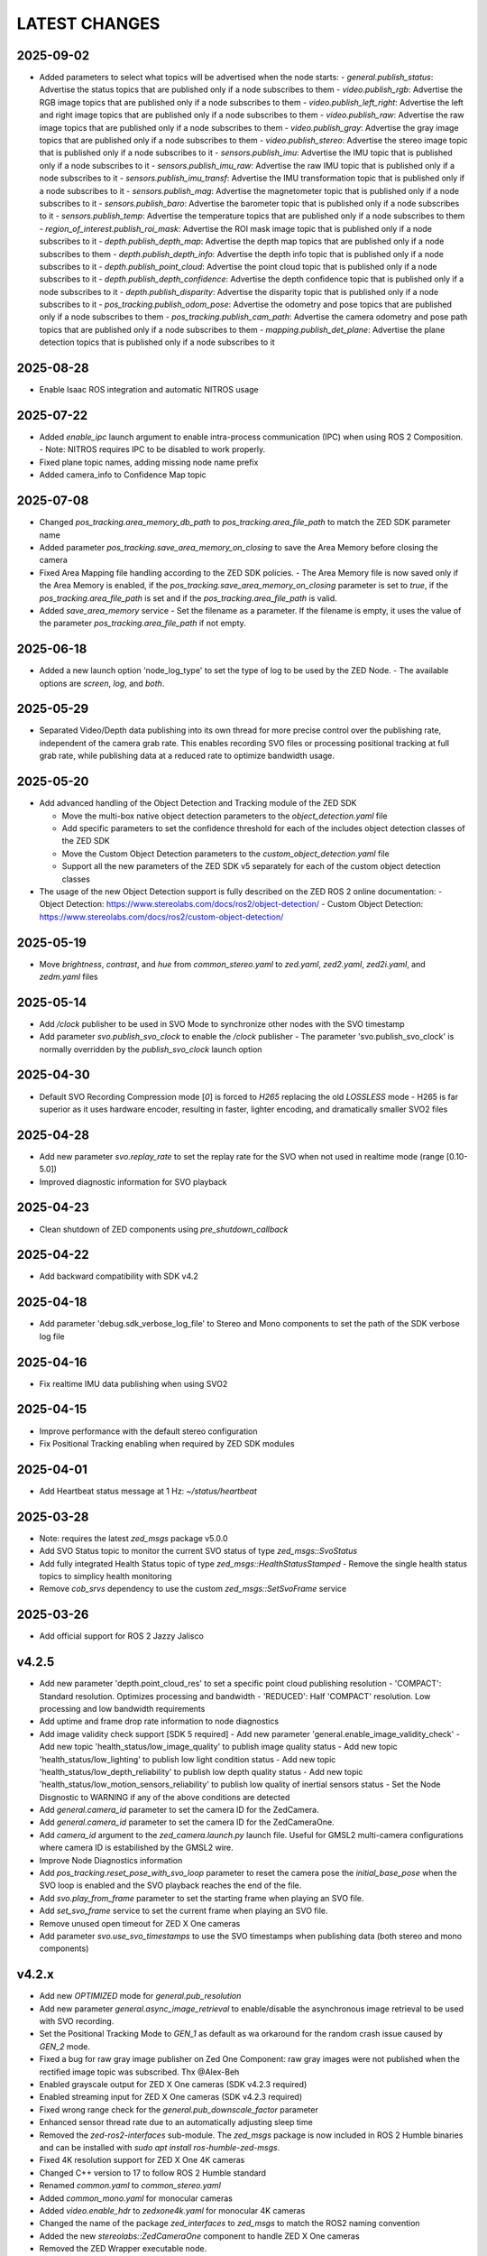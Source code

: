 LATEST CHANGES
==============

2025-09-02
----------
- Added parameters to select what topics will be advertised when the node starts:
  - `general.publish_status`: Advertise the status topics that are published only if a node subscribes to them
  - `video.publish_rgb`: Advertise the RGB image topics that are published only if a node subscribes to them
  - `video.publish_left_right`:  Advertise the left and right image topics that are published only if a node subscribes to them
  - `video.publish_raw`: Advertise the raw image topics that are published only if a node subscribes to them
  - `video.publish_gray`: Advertise the gray image topics that are published only if a node subscribes to them
  - `video.publish_stereo`: Advertise the stereo image topic that is published only if a node subscribes to it
  - `sensors.publish_imu`: Advertise the IMU topic that is published only if a node subscribes to it
  - `sensors.publish_imu_raw`: Advertise the raw IMU topic that is published only if a node subscribes to it
  - `sensors.publish_imu_transf`: Advertise the IMU transformation topic that is published only if a node subscribes to it
  - `sensors.publish_mag`: Advertise the magnetometer topic that is published only if a node subscribes to it
  - `sensors.publish_baro`: Advertise the barometer topic that is published only if a node subscribes to it
  - `sensors.publish_temp`: Advertise the temperature topics that are published only if a node subscribes to them
  - `region_of_interest.publish_roi_mask`: Advertise the ROI mask image topic that is published only if a node subscribes to it
  - `depth.publish_depth_map`: Advertise the depth map topics that are published only if a node subscribes to them
  - `depth.publish_depth_info`: Advertise the depth info topic that is published only if a node subscribes to it
  - `depth.publish_point_cloud`: Advertise the point cloud topic that is published only if a node subscribes to it
  - `depth.publish_depth_confidence`: Advertise the depth confidence topic that is published only if a node subscribes to it
  - `depth.publish_disparity`: Advertise the disparity topic that is published only if a node subscribes to it
  - `pos_tracking.publish_odom_pose`: Advertise the odometry and pose topics that are published only if a node subscribes to them
  - `pos_tracking.publish_cam_path`: Advertise the camera odometry and pose path topics that are published only if a node subscribes to them
  - `mapping.publish_det_plane`: Advertise the plane detection topics that is published only if a node subscribes to it
  
2025-08-28
----------
- Enable Isaac ROS integration and automatic NITROS usage

2025-07-22
----------
- Added `enable_ipc` launch argument to enable intra-process communication (IPC) when using ROS 2 Composition. 
  - Note: NITROS requires IPC to be disabled to work properly.
- Fixed plane topic names, adding missing node name prefix
- Added camera_info to Confidence Map topic

2025-07-08
-----------
- Changed `pos_tracking.area_memory_db_path` to `pos_tracking.area_file_path` to match the ZED SDK parameter name
- Added parameter `pos_tracking.save_area_memory_on_closing` to save the Area Memory before closing the camera
- Fixed Area Mapping file handling according to the ZED SDK policies.
  - The Area Memory file is now saved only if the Area Memory is enabled, if the `pos_tracking.save_area_memory_on_closing` 
  parameter is set to `true`, if the `pos_tracking.area_file_path` is set and if the `pos_tracking.area_file_path` is valid.
- Added `save_area_memory` service
  - Set the filename as a parameter. If the filename is empty, it uses the value of the parameter `pos_tracking.area_file_path` if not empty.

2025-06-18
----------
- Added a new launch option 'node_log_type' to set the type of log to be used by the ZED Node.
  - The available options are `screen`, `log`, and `both`.

2025-05-29
----------
- Separated Video/Depth data publishing into its own thread for more precise control over the publishing rate, 
  independent of the camera grab rate. This enables recording SVO files or processing positional tracking at 
  full grab rate, while publishing data at a reduced rate to optimize bandwidth usage.

2025-05-20
----------
- Add advanced handling of the Object Detection and Tracking module of the ZED SDK

  - Move the multi-box native object detection parameters to the `object_detection.yaml` file
  - Add specific parameters to set the confidence threshold for each of the includes object detection classes of the ZED SDK
  - Move the Custom Object Detection parameters to the `custom_object_detection.yaml` file
  - Support all the new parameters of the ZED SDK v5 separately for each of the custom object detection classes

- The usage of the new Object Detection support is fully described on the ZED ROS 2 online documentation:
  - Object Detection: https://www.stereolabs.com/docs/ros2/object-detection/
  - Custom Object Detection: https://www.stereolabs.com/docs/ros2/custom-object-detection/

2025-05-19
-----------
- Move `brightness`, `contrast`, and `hue` from `common_stereo.yaml` to `zed.yaml`, `zed2.yaml`, `zed2i.yaml`, and `zedm.yaml` files

2025-05-14
----------
- Add `/clock` publisher to be used in SVO Mode to synchronize other nodes with the SVO timestamp
- Add parameter `svo.publish_svo_clock` to enable the `/clock` publisher
  - The parameter 'svo.publish_svo_clock' is normally overridden by the `publish_svo_clock` launch option

2025-04-30
----------
- Default SVO Recording Compression mode [`0`] is forced to `H265` replacing the old `LOSSLESS` mode
  - H265 is far superior as it uses hardware encoder, resulting in faster, lighter encoding, and dramatically smaller SVO2 files

2025-04-28
----------
- Add new parameter `svo.replay_rate` to set the replay rate for the SVO when not used in realtime mode (range [0.10-5.0])
- Improved diagnostic information for SVO playback

2025-04-23
----------
- Clean shutdown of ZED components using `pre_shutdown_callback`

2025-04-22
----------
- Add backward compatibility with SDK v4.2

2025-04-18
----------
- Add parameter 'debug.sdk_verbose_log_file' to Stereo and Mono components to set the path of the SDK verbose log file

2025-04-16
----------
- Fix realtime IMU data publishing when using SVO2

2025-04-15
----------
- Improve performance with the default stereo configuration
- Fix Positional Tracking enabling when required by ZED SDK modules

2025-04-01
----------
- Add Heartbeat status message at 1 Hz: `~/status/heartbeat`

2025-03-28
----------
- Note: requires the latest `zed_msgs` package v5.0.0
- Add SVO Status topic to monitor the current SVO status of type `zed_msgs::SvoStatus`
- Add fully integrated Health Status topic of type `zed_msgs::HealthStatusStamped`
  - Remove the single health status topics to simplicy health monitoring
- Remove `cob_srvs` dependency to use the custom `zed_msgs::SetSvoFrame` service

2025-03-26
----------
- Add official support for ROS 2 Jazzy Jalisco

v4.2.5
------
- Add new parameter 'depth.point_cloud_res' to set a specific point cloud publishing resolution
  - 'COMPACT': Standard resolution. Optimizes processing and bandwidth
  - 'REDUCED': Half 'COMPACT' resolution. Low processing and low bandwidth requirements
- Add uptime and frame drop rate information to node diagnostics
- Add image validity check support [SDK 5 required]
  - Add new parameter 'general.enable_image_validity_check'
  - Add new topic 'health_status/low_image_quality' to publish image quality status
  - Add new topic 'health_status/low_lighting' to publish low light condition status
  - Add new topic 'health_status/low_depth_reliability' to publish low depth quality status
  - Add new topic 'health_status/low_motion_sensors_reliability' to publish low quality of inertial sensors status
  - Set the Node Disgnostic to WARNING if any of the above conditions are detected
- Add `general.camera_id` parameter to set the camera ID for the ZedCamera. 
- Add `general.camera_id` parameter to set the camera ID for the ZedCameraOne.
- Add `camera_id` argument to the `zed_camera.launch.py` launch file. Useful for GMSL2 multi-camera configurations where camera ID is estabilished by the GMSL2 wire.
- Improve Node Diagnostics information
- Add `pos_tracking.reset_pose_with_svo_loop` parameter to reset the camera pose the `initial_base_pose` when the SVO loop is enabled and the SVO playback reaches the end of the file.
- Add `svo.play_from_frame` parameter to set the starting frame when playing an SVO file.
- Add `set_svo_frame` service to set the current frame when playing an SVO file.
- Remove unused open timeout for ZED X One cameras
- Add parameter `svo.use_svo_timestamps` to use the SVO timestamps when publishing data (both stereo and mono components)

v4.2.x
------
- Add new `OPTIMIZED` mode for `general.pub_resolution`
- Add new parameter `general.async_image_retrieval` to enable/disable the asynchronous image retrieval to be used with SVO recording.
- Set the Positional Tracking Mode to `GEN_1` as default as wa orkaround for the random crash issue caused by `GEN_2` mode.
- Fixed a bug for raw gray image publisher on Zed One Component: raw gray images were not published when the rectified image topic was subscribed. Thx @Alex-Beh 
- Enabled grayscale output for ZED X One cameras (SDK v4.2.3 required)
- Enabled streaming input for ZED X One cameras (SDK v4.2.3 required)
- Fixed wrong range check for the `general.pub_downscale_factor` parameter
- Enhanced sensor thread rate due to an automatically adjusting sleep time
- Removed the `zed-ros2-interfaces` sub-module. The `zed_msgs` package is now included in ROS 2 Humble binaries and can be installed with `sudo apt install ros-humble-zed-msgs`.
- Fixed 4K resolution support for ZED X One 4K cameras
- Changed C++ version to 17 to follow ROS 2 Humble standard
- Renamed `common.yaml` to `common_stereo.yaml`
- Added `common_mono.yaml` for monocular cameras
- Added `video.enable_hdr` to `zedxone4k.yaml` for monocular 4K cameras
- Changed the name of the package `zed_interfaces` to `zed_msgs` to match the ROS2 naming convention
- Added the new `stereolabs::ZedCameraOne` component to handle ZED X One cameras
- Removed the ZED Wrapper executable node.

  - Modified the launch file to create an isolated composable container that loads the `stereolabs:ZedCamera` or the `stereolabs:ZedCameraOne` component according to the camera model  

- Added support for custom ONNX detection engine (SDK v4.2 required)
  - Added value `CUSTOM_YOLOLIKE_BOX_OBJECTS` to the `object_detection.model` parameter
  - Added parameter `object_detection.custom_onnx_file` to set the full path of the custom ONNX file
  - Added parameter `object_detection.onnx_input_size` to set the size of the YOLO input tensor
  - Added parameter `object_detection.custom_label_yaml` to set the full path to custom YAML file storing class labels in [COCO format](https://docs.ultralytics.com/datasets/detect/coco/#dataset-yaml)

v4.1.x
------
- Updated the Docker files to the CUDA 12.4 (PC), L4T 35.4 (Jetson), SDK v4.1.4
- Added Local Streaming output

  - Added `enable_streaming` service to start/stop a streaming server
  - Added Streaming Server diagnostic
  - Added parameter 'stream_server.stream_enabled': enable the streaming server when the camera is open
  - Added parameter 'stream_server.codec': different encoding types for image streaming
  - Added parameter 'stream_server.port': Port used for streaming
  - Added parameter 'stream_server.bitrate': Streaming bitrate (in Kbits/s) used for streaming
  - Added parameter 'stream_server.gop_size': The GOP size determines the maximum distance between IDR/I-frames
  - Added parameter 'stream_server.adaptative_bitrate': Bitrate will be adjusted depending on the number of packets dropped during streaming
  - Added parameter 'stream_server.chunk_size': Stream buffers are divided into X number of chunks where each chunk is chunk_size bytes long
  - Added parameter 'stream_server.target_framerate': Framerate for the streaming output

- Added Local Streaming input

  - Added 'stream.stream_address' and 'stream.stream_port' parameter to configure the local streaming input
- GNSS Fusion temporarily disabled *(available with 4.1.1)*
- Moved parameter 'general.svo_file' to 'svo.svo_path'
- Moved parameter 'general.svo_loop' to 'svo.svo_loop'
- Moved parameter 'general.svo_realtime' to 'svo.svo_realtime'
- Removed obsolete launch files: 'zed.launch.pi','zed2.launch.pi', 'zed2i.launch.pi', 'zedm.launch.pi', 'zedx.launch.pi', 'zedxm.launch.pi'
- Removed obsolete display launch file: 'display_zed.launch.py', 'display_zed2.launch.py', 'display_zed2i.launch.py', 'display_zedm.launch.py', 'display_zedx.launch.py', 'display_zedxm.launch.py'
- Added support for custom virtual stereo cameras made with two calibrated ZED X One cameras *(available with 4.1.1)*
- Added parameter `pos_tracking.reset_odom_with_loop_closure` to automatically reset odometry when a loop closure is detected
- Added new positional tracking information to the `PosTrackStatus` message
- Added new `GnssFusionStatus` message with GNSS Fusion status information *(available with 4.1.1)*
- Added new parameters `gnss_fusion.h_covariance_mul` and `gnss_fusion.v_covariance_mul` to control the effects of the GNSS covariance
- Added support to Automatic ROI

  - Added ROI diagnostic
  - Added parameter `debug.debug_roi`
  - Publish ROI mask image on the topic `~/roi_mask` using image transport
  - Moved the parameter `general.region_of_interest` to `region_of_interest.manual_polygon`
  - Added automatic Region of Interest support
  - Added parameter `region_of_interest.automatic_roi`
  - Added parameter `region_of_interest.depth_far_threshold_meters`
  - Added parameter `region_of_interest.image_height_ratio_cutoff`
  - Added parameter `region_of_interest.apply_to_depth`
  - Added parameter `region_of_interest.apply_to_positional_tracking`
  - Added parameter `region_of_interest.apply_to_object_detection`
  - Added parameter `region_of_interest.apply_to_body_tracking`
  - Added parameter `region_of_interest.apply_to_spatial_mapping`

- Removed QoS parameters to use ROS 2 QoS overwrite -> https://design.ros2.org/articles/qos_configurability.html
- Added support for new `NEURAL_PLUS` depth mode
- Added new `<camera_name>_gnss_link` frame to URDF to set the position of the GNSS antenna with respect to the camera position
- New Docker configuration files allow to easily create "ZED ROS2 Wrapper" images based on specific tag versions. [Read more](./docker/README.md)
- Fixed a bug while playing a ZED X stream on a "not-Jetson" host device
- Add support for point cloud transport [only Humble, no Foxy]
- Add support for FFMPEG image transport
- Add new `ffmpeg.yaml` configuration file
- Fix `~/imu/data_raw` message not containing RAW IMU data

v4.0.8
------
- The parameter `general.sdk_verbose` has been moved to `debug.sdk_verbose` and set to `0` as default.
- Added new parameter `general.optional_opencv_calibration_file` to use custom OpenCV camera calibrations.
- Added [new tutorial](https://github.com/stereolabs/zed-ros2-examples/tree/master/tutorials/zed_robot_integration) to illustrate how to integrate one or more ZED cameras on a robot
- Added 'simulation.sim_enabled' parameter to enable the simulation mode
- Added 'simulation.sim_address' parameter to set the simulation server address
- Added 'simulation.sim_port' parameter to set the simulation server port
- Added `/clock` subscriber to check the presence of the required message when `use_sim_time` is true
- Force `grab_frame_rate` and `pub_frame_rate` to 60 Hz in simulation
- Force `grab_resolution` to `HD1080` in simulation
- Removed the `general.zed_id` parameter. Always use `general.serial_number` to distinguish between different cameras in a multi-camera configuration.
- The multi-camera example has been updated to match the new TF configuration
- The old launch files are now obsolete: 'ros2 launch zed_wrapper <camera_model>.launch.py' is replaced by 'ros2 
  launch zed_wrapper zed_camera.launch.py camera_model:=<camera_model>'
- The reference link for positional tracking is no longer 'base_link' but `<camera_name>_camera_link`. 
  This will allow an easier ZED integration in existing robot configuration because the transform `base_link` -> `camera_link` 
  is no longer published by the ZED ROS2 Wrapper. Thanks to @SteveMacenski for the advice

  - Removed `parent` and `origin` parameters from `zed_macro.urdf.xacro`
  - Removed launch argument `cam_pose` from `zed_camera.launch.py`

- Moved parameter `publish_imu_tf` from `pos_tracking` to `sensors` to make it available also in "no depth" configurations of the node
- Added new parameter `pos_tracking.pos_tracking_mode` to exploit the new ZED SDK `QUALITY` mode for improved odometry and localization
- New Video/Depth processing throttling method by using the `grab_compute_capping_fps` ZED SDK parameter instead of a dedicated thread
- Advanced parameters to handle Thread scheduling policy and priorities (sudo required):`thread_sched_policy`,`thread_grab_priority`,
  `thread_sensor_priority`,`thread_pointcloud_priority`
- Added new GNSS calibration parameters: `enable_reinitialization`, `enable_rolling_calibration`, `enable_translation_uncertainty_target`, `gnss_vio_reinit_threshold`, `target_translation_uncertainty`, `target_yaw_uncertainty`
- Added new Plane Detection parameters: `pd_max_distance_threshold`, `pd_normal_similarity_threshold`

v4.0.5
----------
- The parameter `general.pub_resolution` can now take only `NATIVE` and `CUSTOM` values. 'NATIVE' to use the same `general.grab_resolution` - `CUSTOM` to apply the `general.pub_downscale_factor` downscale factory to reduce bandwidth in transmission
- Added new parameter `general.pub_downscale_factor` to be used with the new option `CUSTOM` for the parameter `general.pub_resolution`
- `ULTRA` is the new default value for `depth.depth_mode` (better performance for odometry and positional tracking)
- Added resolution `HD1080` for ZED X
- Fix issue with Body Tracking start/stop by service call. Now Body Tracking can be restarted multiple times
- Fix depth grab performance by removing a [not required `PNG Write` call](https://github.com/stereolabs/zed-ros2-wrapper/pull/164). Thank you Esteban Zamora @ezamoraa 
- Fix bug with `general.pub_resolution` value, not allowing to select the correct data publish resolution
- Added new launch parameter `ros_params_override_path` to provide the path to a custom YAML file to override the parameters of the ZED Node without modifying the original files in the `zed_wrapper/config` folder. Thank you David Lu @MetroRobots

v4.0.0
------
- Added support for ZED-X and ZED-X Mini

  - Moved `general.grab_resolution` and `general.grab_frame_rate` to the yaml file specific for the relative camera model (i.e. `zed.yaml`, `zedm.yaml`, `zed2.yaml`, `zed2i.yaml`, `zedx.yaml`, `zedxm.yaml`)

  - Added `zedx.launch.py` for ZED-X
  - Added `zedxm.launch.py` for ZED-X Mini
  - Improve `zed_macro.urdf.xacro` with specific configuration for the new camera models
  - Added `display_zedx.launch.py` for ZED-X to ZED-ROS2-Examples
  - Added `display_zedxm.launch.py` for ZED-X Mini to ZED-ROS2-Examples
  - Added ZED-X and ZED-X Mini STL files to ZED-ROS2-Interfaces

- Positional Tracking

  - Added `pos_tracking.set_as_static` parameters for applications with a static camera monitoring a robotics environment. See [PR #122](https://github.com/stereolabs/zed-ros2-wrapper/pull/122 ) Thx @gabor-kovacs
  - Added custom message type `PosTrackStatus`
  - Publish message on topic `~/pose/status` with the current status of the pose from the ZED SDK
  - Publish message on topic `~/odom/status` with the current status of the odometry from the ZED SDK

- Body Tracking

  - Added Support for the new Body Tracking module
  - Added parameter `body_tracking.bt_enabled` to enable Body Tracking
  - Added parameter `body_tracking.model` to set the AI model to be used
  - Added parameter `body_tracking.body_format` to set the Body Format to be used
  - Added parameter `body_tracking.allow_reduced_precision_inference` to improve performances
  - Added parameter `body_tracking.max_range` to set the max range for Body Detection
  - Added parameter `body_tracking.body_kp_selection` to choose the Body key points to be used
  - Added parameter `body_tracking.enable_body_fitting` to enable body fitting
  - Added parameter `body_tracking.enable_tracking` to enable the tracking of the detected bodies
  - Added parameter `body_tracking.prediction_timeout_s` to set the timeout of the prediction phase while tracking
  - Added parameter `body_tracking.confidence_threshold` to set the detection confidence threshold
  - Added parameter `body_tracking.minimum_keypoints_threshold` to set the minimum number of detected key points to consider a body valid
  - Publish new message on topic `~/body_trk/skeletons`
  - Added service `enable_body_trk` to start/stop body tracking

- GNSS fusion integration

  - New param `gnss_fusion.gnss_fusion_enabled` to enable GNSS fusion
  - New param `gnss_fusion.gnss_fix_topic` name of the topic containing GNSS Fix data of type `sensor_msgs/NavSatFix`
  - Added `nmea_msgs` dependency
  - Added GNSS Fix Diagnostic
  - Added new launch parameter `gnss_frame` to enable the GNSS link in the ZED URDF
  - Added new node parameter `gnss_fusion.gnss_zero_altitude` to ignore GNSS altitude information
  - Added new node parameter `gnss_fusion.gnss_frame` to set the name of the frame link of the GNSS sensor
  - Disable Area Memory (loop closure) when GNSS fusion is enabled
  - Added services `toLL` and `fromLL` to use the ZED ROS2 Wrapper with the Nav2 Waypoint Navigation package
  - Added `geographic_msgs::msg::GeoPoseStamped` message publisher
  - Added parameter `gnss_fusion.publish_utm_tf`
  - Added parameter `gnss_fusion.broadcast_utm_transform_as_parent_frame`
  - Added parameter `gnss_fusion.gnss_init_distance`
  - Publish message on topic `~/geo_pose/status` with the current status of the GeoPose from the ZED SDK
  - Publish message on topic `~/pose/filtered` with the current GNSS filtered pose in `map` frame
  - Publish message on topic `~/pose/filtered/status` with the current status of the GNSS filtered pose from the ZED SDK

- Object Detection

  - Added `object_detection.allow_reduced_precision_inference` to allow inference to run at a lower precision to improve runtime and memory usage
  - Added `object_detection.max_range` to defines a upper depth range for detections
  - Removed `object_detection.body_format`

- Docker

  - Added Docker files (see `docker` folder) ready to create Docker images for desktop host devices

- Examples/Tutorials

  - Added multi-camera example in `zed-ros2-examples` repository.

- Added full Terrain Mapping (local obstacle detection) support [EXPERIMENTAL FEATURE AVAILABLE ONLY FOR BETA TESTERS]

  - ZED SDK Terrain Mapping published as GridMap message
  - Added parameter `local_mapping.terrain_mapping_enabled` to enable terrain mapping publishing a local obstacle map
  - Added parameter `local_mapping.data_pub_rate` to set the Local Map data publish frequency
  - Added parameter `local_mapping.grid_resolution` to set the Local Map resolution in meters [min: 0.01 - max: 1.0]
  - Added parameter `local_mapping.grid_range` to set the maximum depth range for local map generation [min: 1.0 - max: 8.0]
  - Added parameter `local_mapping.height_threshold` to set the maximum height for obstacles
  - Publish gridmap on topic `local_map/gridmap`
  - Publish elevation map image on topic `local_map/elev_img`
  - Publish obstacle color map image on topic `local_map/col_img`
  - Added traversability cost computation for Terrain Mapping (local_mapping)

    - Change parameter `local_mapping.height_threshold` to `local_mapping.robot_heigth`
    - Added parameter `local_mapping.robot_radius` to set radius of the robot
    - Added parameter `local_mapping.robot_max_step` to set max height of a step that the robot can overcome
    - Added parameter `local_mapping.robot_max_slope` to set max slope (degrees) that the robot can overcome
    - Added parameter `local_mapping.robot_max_roughness` to set max roughness of the terrain that the robot can overcome

- Added support for simulated data [EXPERIMENTAL FEATURE AVAILABLE ONLY FOR BETA TESTERS]

  - Added parameter `use_sim_time` to enable SIMULATION mode
  - Added parameter `sim_address` tos set the local address of the machine running the simulator
  - Change StopWatch to use ROS clock instead of System Clock. In this way diagnostic and time checking work also in simulation
  - Disable camera settings control in simulation

- Others

  - Removed `sensing_mode`, no more available in SDK v4.0
  - Removed `extrinsic_in_camera_frame`, no more available in SDK v4.0
  - Added `zed_id` and `serial_number` launch parameters to open the correct camera in multi-camera configurations.
  - Code lint and re-formatting according to [ROS2 code rules](https://docs.ros.org/en/humble/The-ROS2-Project/Contributing/Code-Style-Language-Versions.html).
  - Added support for automatic lint tools to all the packages.
  - Removed node parameter `general.resolution`, replaced by `general.grab_resolution`.
  - Added node parameter `general.pub_resolution` used to reduce node computation and message bandwidth.

    - Available output resolutions: `HD2K`, `HD1080`, `HD720`, `MEDIUM`, `VGA`. `MEDIUM` is an optimized output resolution to maximize throughput and minimize processing costs.
  
  - Removed node parameters `video.img_downsample_factor` and `depth.depth_downsample_factor`. Use the new parameter `general.pub_resolution` instead.
  - Change `general.grab_resolution` and `general.pub_resolution` from integer to string.
  - Added new `LOW` value for `general.pub_resolution` (half the `MEDIUM` output resolution).
  - Removed `depth.quality` parameter (replaced with `depth.depth_mode`)
  - Added `depth.depth_mode` parameter: a string reflecting the ZED SDK `DEPTH_MODE` available value names
  - The parameter `depth.depth_stabilization` is now an integer in [0,100] reflecting ZED SDK behavior
  - Fix distortion model (see Issue [#128](https://github.com/stereolabs/zed-ros2-wrapper/issues/128))
  - Improve the code for Moving Average calculation for better node diagnostics.
  - Temperature diagnostic is now always updated even if `sensors.sensors_image_sync` is true and no image topics are subscribed.
  - Improve Grab thread and Video/Depth publishing thread elaboration time diagnostic.
  - Added a check on timestamp to not publish already published point cloud messages in the point cloud thread
  - Improve thread synchronization when the frequency of the `grab` SDK function is minor of the expected camera frame rate setting because of a leaking of elaboration power.
  - Added diagnostic warning if the frequency of the camera grabbing thread is minor than the selected `general.grab_frame_rate` value.
  - Removed annoying build log messages. Only warning regarding unsupported ROS2 distributions will be displayed when required.
  - Convert `shared_ptr` to `unique_ptr` for IPC support
  - Improve the `zed_camera.launch.py`

    - Added support for `OpaqueFunction` in order to automatically configure the launch file according to the value of the launch parameter `cam_model`.
    - Change parameters to set camera pose in launch files. From 6 separated parameters (`cam_pos_x`,`cam_pos_y`,`cam_pos_z`,`cam_roll`,`cam_pitch`,`cam_yaw`) to one single array (`cam_pose`).
    - Removed the workaround for empty `svo_path` launch parameter values thanks to `TextSubstitution`.
    - Modify the "display" launch files in [zed-ros2-examples](https://github.com/stereolabs/zed-ros2-examples) to match the new configuration.
    - Added `publish_tf` and `publish_map_tf` launch parameters useful for multi-camera configuretion or external odometry fusion.
  
  - Change LICENSE to Apache 2.0 to match ROS2 license.

v3.8.x
------
- Fixed `set_pose` wrong behavior. Now initial odometry is coherent with the new starting point.
- Added Plane Detection.
- Fixed "NO DEPTH" mode. By setting `depth/quality` to `0` now the depth extraction and all the sub-modules depending on it are correctly disabled.
- Added `debug` sub-set of parameters with new parameters `debug_mode` and `debug_sensors`.
- Added support for ROS2 Humble. Thx @nakai-omer.
  The two ROS2 LTS releases are now supported simoultaneously.
- Set `read_only` flag in parameter descriptors for non-dynamic parameters. Thx @bjsowa.
- Enabled Intra Process Communication. The ZED node no longer publishes topics with `TRANSIENT LOCAL` durability.
- Improved TF broadcasting at grabbing frequency
- Improved IMU/Left Camera TF broadcasting at IMU frequency
- Fixed data grabbing frame rate when publishing is set to a lower value
- Added TF broadcasting diagnostic
- The parameter `general.sdk_verbose` is now an integer accepting different SDK verbose levels.
- Moved Object Detection parameters from cameras configuration files to `common.yaml`
- Moved Sensor Parameters from cameras configuration files to `common.yaml`
- New data thread configuration to maximize data publishing frequency

  - Sensor data publishing moved from timer to thread
  - RGB/Depth data publishing moved from timer to thread

- Fixed random errors when closing the node
- Fixed wrong timing when playing SVO in `real-time` mode
- Fixed units for atmospheric pressure data. Now pressure is published in `Pascals` according to the [definition of the topic](https://github.com/ros2/common_interfaces/blob/humble/sensor_msgs/msg/FluidPressure.msg).
- Added new parameter `pos_tracking.transform_time_offset` to fix odometry TF timestamp issues
- Added new parameter `pos_tracking.depth_min_range` for removing fixed zones of the robot in the FoV of the camerafrom the visual odometry evaluation
- Added new parameter `pos_tracking.sensor_world` to define the world type that the SDK can use to initialize the Positionnal Tracking module
- Added new parameter `object_detection.prediction_timeout` for setting the timeout time [sec] of object prediction when not detected.
- Added support for ZED SDK Regiorn of Interest:

  - Added parameter `general.region_of_interest` to set the region of interest for SDK processing.
  - Added the service `resetRoi` to reset the region of interest.
  - Added the service `setRoi` to set a new region of interest.

v3.7.x
----------
- Added support for sport-related OD objects
- Added `remove_saturated_areas` dynamic parameter to disable depth filtering when luminance >=255
- Added `sl::ObjectDetectionParameters::filtering_mode` parameter
- Publish `depth_info` topic with current min/max depth information
- Fix parameter override problem (Issue #71). Thx @kevinanschau
- Added default xacro path value in `zed_camera.launch.py`. Thx @sttobia
- Fix `zed-ros2-interfaces` sub-module url, changing from `ssh` to `https`.

v3.6.x (2021-12-03)
-------------------
- Moved the `zed_interfaces` package to the `zed-ros2-interfaces` repository to match the same configuration of the ROS1 wrapper
- The `zed-ros2-interfaces` repository has been added as a sub-module to this repository
- Added new <zed>_base_link frame on the base of the camera to easily handle camera positioning on robots. Thx @civerachb-cpr
- Improve URDF by adding 3° slope for ZED and ZED2, X-offset for optical frames to correctly match the CMOS sensors position on the PCB, X-offset for mounting screw on ZED2i
- Added `zed_macro.urdf.xacro` to be included by other xacro file to easily integrate ZED cameras in the robot descriptions. See ROS1 PR [#771](https://github.com/stereolabs/zed-ros-wrapper/pull/771) for details. Thx @civerachb-cpr
- Fix URDF `height` value for ZED, ZED2 and ZED2i
- Fix performances drop on slower platforms. Thx @roncapat
- Fix SVO LOOP wrong behavior. Thx @kevinanschau
- Added xacro support for automatic URDF configuration
- Reworked launch files to support xacro and launch parameters

    - Use `ros2 launch zed_wrapper <launch_file> -s` to retrieve all the available parameters

- Added `svo_path:=<full path to SVO file>` as input for all the launch files to start the node using an SVO as input without modifying 'common.yaml`
- Improved diagnostic information adding elaboration time on all the main tasks
- Improved diagnostic time and frequencies calculation
- Added StopWatch to sl_tools
- Enabled Diagnostic status publishing
- Changed the default values of the QoS parameter reliability for all topics from BEST_EFFORT to RELIABLE to guarantee compatibility with all ROS2 tools
- Fixed tab error in `zedm.yaml`
- Fixed compatibility issue with ZED SDK older than v3.5 - Thanks @PhilippPolterauer
- Migration to ROS2 Foxy Fitzroy

v3.5.x (2021-07-05)
-------------------
- Added support for SDK v3.5
- Added support for the new ZED 2i
- Added new parameter `pos_tracking/pos_tracking_enabled` to enable positional tracking from start even if not required by any subscribed topic. This is useful, for example, to keep the TF always updated.
- Added support for new AI models: `MULTI_CLASS_BOX_MEDIUM` and `HUMAN_BODY_MEDIUM`
- Depth advertising is disabled when depth is disabled (see `sl::DETH_MODE::NONE`)

